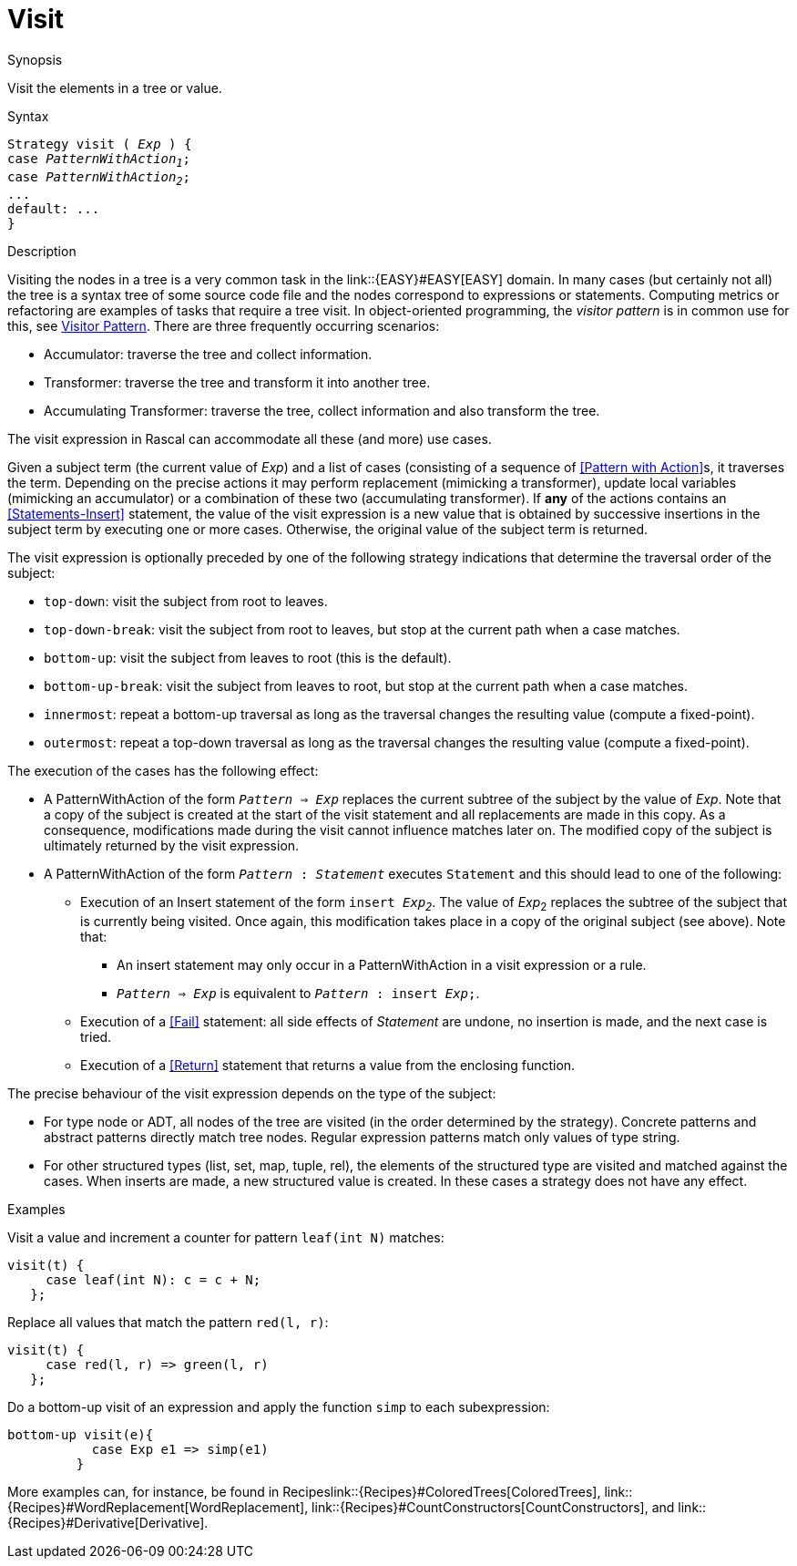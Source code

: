 [[Expressions-Visit]]
# Visit
:concept: Expressions/Visit

.Synopsis
Visit the elements in a tree or value.

.Syntax
[source,rascal,subs="quotes"]
----
Strategy visit ( _Exp_ ) {
case _PatternWithAction~1~_;
case _PatternWithAction~2~_;
...
default: ...
}
----

.Types

.Function

.Description
Visiting the nodes in a tree is a very common task in the link::{EASY}#EASY[EASY] domain. 
In many cases (but certainly not all) the tree is a syntax tree of some source code file 
and the nodes correspond to expressions or statements. 
Computing metrics or refactoring are examples of tasks that require a tree visit. 
In object-oriented programming, the _visitor pattern_ is in common use for this,
see http://en.wikipedia.org/wiki/Visitor_pattern[Visitor Pattern].
There are three frequently occurring scenarios:

*  Accumulator: traverse the tree and collect information.

*  Transformer: traverse the tree and transform it into another tree.

*  Accumulating Transformer: traverse the tree, collect information and also transform the tree.


The visit expression in Rascal can accommodate all these (and more) use cases.

Given a subject term (the current value of _Exp_) and a list of cases 
(consisting of a sequence of <<Pattern with Action>>s, it traverses the term. 
Depending on the precise actions it may perform replacement (mimicking a transformer), 
update local variables (mimicking an accumulator) or a combination of these two (accumulating transformer). 
If *any* of the actions contains an <<Statements-Insert>> statement, 
the value of the visit expression is a new value that is obtained by successive insertions in the subject 
term by executing one or more cases. Otherwise, the original value of the subject term is returned.


The visit expression is optionally preceded by one of the following strategy indications that 
determine the traversal order of the subject:

*  `top-down`: visit the subject from root to leaves.

*  `top-down-break`: visit the subject from root to leaves, but stop at the current path when a case matches.

*  `bottom-up`: visit the subject from leaves to root (this is the default).

*  `bottom-up-break`: visit the subject from leaves to root, but stop at the current path when a case matches.

*  `innermost`: repeat a bottom-up traversal as long as the traversal changes the resulting value (compute a fixed-point).

*  `outermost`: repeat a top-down traversal as long as the traversal changes the resulting value (compute a fixed-point).


The execution of the cases has the following effect:

*  A PatternWithAction of the form `_Pattern_ => _Exp_` replaces the current subtree of the subject by the value of _Exp_. 
   Note that a copy of the subject is created at the start of the visit statement and all replacements are made in this copy. 
   As a consequence, modifications made during the visit cannot influence matches later on.
   The modified copy of the subject is ultimately returned by the visit expression.

*  A PatternWithAction of the form `_Pattern_ : _Statement_` executes `Statement` and this should lead to one of the following:

   ** Execution of an Insert statement of the form `insert _Exp~2~_`.
      The value of _Exp_~2~ replaces the subtree of the subject that is currently being visited. 
      Once again, this modification takes place in a copy of the original subject (see above).
      Note that:

      *** An insert statement may only occur in a PatternWithAction in a visit expression or a rule.

      *** `_Pattern_ => _Exp_` is equivalent to `_Pattern_ : insert _Exp_;`.

   ** Execution of a <<Fail>> statement: all side effects of _Statement_ are undone, no insertion is made, and the next case is tried.

   ** Execution of a <<Return>> statement that returns a value from the enclosing function.

The precise behaviour of the visit expression depends on the type of the subject:

*  For type node or ADT, all nodes of the tree are visited (in the order determined by the strategy). 
   Concrete patterns and abstract patterns directly match tree nodes. 
   Regular expression patterns match only values of type string.

*  For other structured types (list, set, map, tuple, rel), the elements of the structured type are visited and 
   matched against the cases. 
   When inserts are made, a new structured value is created. In these cases a strategy does not have any effect.

.Examples
Visit a value and increment a counter for pattern `leaf(int N)` matches:
[source,rascal]
----
visit(t) {
     case leaf(int N): c = c + N;   
   };
----
Replace all values that match the pattern `red(l, r)`:
[source,rascal]
----
visit(t) {
     case red(l, r) => green(l, r)   
   };
----
Do a bottom-up visit of an expression and apply the function `simp` to each subexpression:
[source,rascal]
----
bottom-up visit(e){
           case Exp e1 => simp(e1)
         }
----

More examples can, for instance, be found in Recipeslink::{Recipes}#ColoredTrees[ColoredTrees], 
link::{Recipes}#WordReplacement[WordReplacement], link::{Recipes}#CountConstructors[CountConstructors], 
and link::{Recipes}#Derivative[Derivative].

.Benefits

.Pitfalls


:leveloffset: +1

:leveloffset: -1